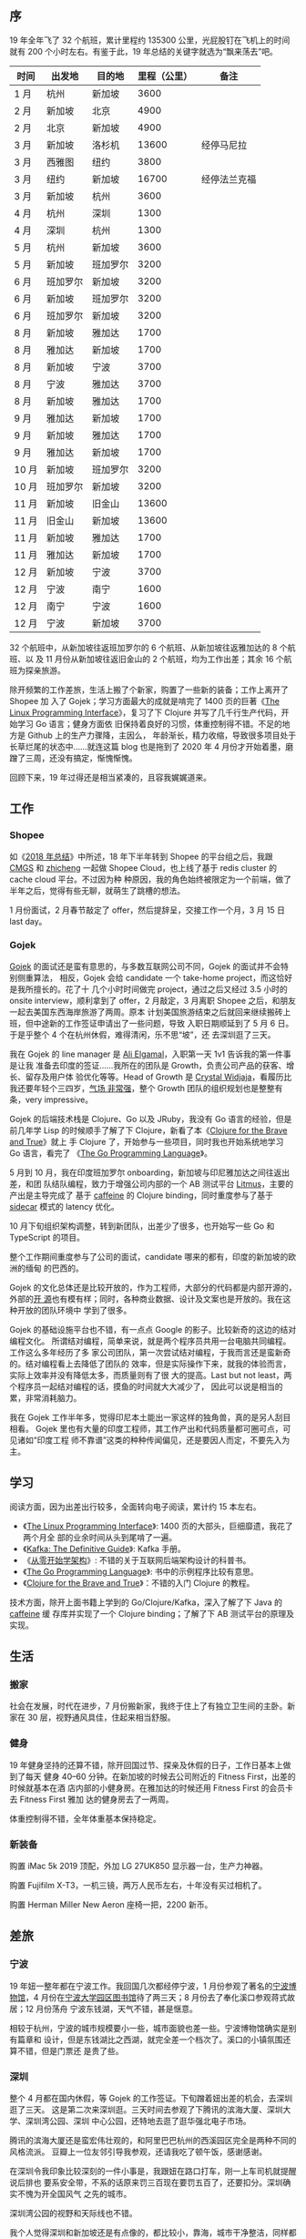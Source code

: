 ** 序

19 年全年飞了 32 个航班，累计里程约 135300 公里，光屁股钉在飞机上的时间就有 200
个小时左右。有鉴于此，19 年总结的关键字就选为“飘来荡去”吧。

| 时间  | 出发地   | 目的地   | 里程（公里） | 备注         |
|-------+----------+----------+--------------+--------------|
| 1 月  | 杭州     | 新加坡   |         3600 |              |
| 2 月  | 新加坡   | 北京     |         4900 |              |
| 2 月  | 北京     | 新加坡   |         4900 |              |
| 3 月  | 新加坡   | 洛杉机   |        13600 | 经停马尼拉   |
| 3 月  | 西雅图   | 纽约     |         3800 |              |
| 3 月  | 纽约     | 新加坡   |        16700 | 经停法兰克福 |
| 3 月  | 新加坡   | 杭州     |         3600 |              |
| 4 月  | 杭州     | 深圳     |         1300 |              |
| 4 月  | 深圳     | 杭州     |         1300 |              |
| 5 月  | 杭州     | 新加坡   |         3600 |              |
| 5 月  | 新加坡   | 班加罗尔 |         3200 |              |
| 6 月  | 班加罗尔 | 新加坡   |         3200 |              |
| 6 月  | 新加坡   | 班加罗尔 |         3200 |              |
| 6 月  | 班加罗尔 | 新加坡   |         3200 |              |
| 8 月  | 新加坡   | 雅加达   |         1700 |              |
| 8 月  | 雅加达   | 新加坡   |         1700 |              |
| 8 月  | 新加坡   | 宁波     |         3700 |              |
| 8 月  | 宁波     | 雅加达   |         3700 |              |
| 8 月  | 新加坡   | 雅加达   |         1700 |              |
| 9 月  | 雅加达   | 新加坡   |         1700 |              |
| 9 月  | 新加坡   | 雅加达   |         1700 |              |
| 9 月  | 雅加达   | 新加坡   |         1700 |              |
| 10 月 | 新加坡   | 班加罗尔 |         3200 |              |
| 10 月 | 班加罗尔 | 新加坡   |         3200 |              |
| 11 月 | 新加坡   | 旧金山   |        13600 |              |
| 11 月 | 旧金山   | 新加坡   |        13600 |              |
| 11 月 | 新加坡   | 雅加达   |         1700 |              |
| 11 月 | 雅加达   | 新加坡   |         1700 |              |
| 12 月 | 新加坡   | 宁波     |         3700 |              |
| 12 月 | 宁波     | 南宁     |         1600 |              |
| 12 月 | 南宁     | 宁波     |         1600 |              |
| 12 月 | 宁波     | 新加坡   |         3700 |              |

32 个航班中，从新加坡往返班加罗尔的 6 个航班、从新加坡往返雅加达的 8 个航班、以
及 11 月份从新加坡往返旧金山的 2 个航班，均为工作出差；其余 16 个航班为探亲旅游。

除开频繁的工作差旅，生活上搬了个新家，购置了一些新的装备；工作上离开了 Shopee 加
入了 Gojek；学习方面最大的成就是啃完了 1400 页的巨著《[[http://man7.org/tlpi/][The Linux Programming
Interface]]》，复习了下 Clojure 并写了几千行生产代码，开始学习 Go 语言；健身方面依
旧保持着良好的习惯，体重控制得不错。不足的地方是 Github 上的生产力骤降，主因么，
年龄渐长，精力收缩，导致很多项目处于长草烂尾的状态中……就连这篇 blog 也是拖到了
2020 年 4 月份才开始着墨，磨蹭了三周，还没有搞定，惭愧惭愧。

回顾下来，19 年过得还是相当紧凑的，且容我娓娓道来。

** 工作

#+CAPTION: Github Contributions 2019
[[/static/image/2020/2019-summary/github-2019.png][file:/static/image/2020/2019-summary/github-2019.png]]

*** Shopee

如《[[http://xiaohanyu.me/posts/2019-04-10-2018-summary/][2018 年总结]]》中所述，18 年下半年转到 Shopee 的平台组之后，我跟 [[https://cmgs.me/][CMGS]] 和 [[https://www.textarea.com/zhicheng/][zhicheng]]
一起做 Shopee Cloud，也上线了基于 redis cluster 的 cache cloud 平台。不过因为种
种原因，我的角色始终被限定为一个前端，做了半年之后，觉得有些无聊，就萌生了跳槽的想法。

1 月份面试，2 月春节敲定了 offer，然后提辞呈，交接工作一个月，3 月 15 日 last day。

#+CAPTION: Shopee last day
[[/static/image/2020/2019-summary/singapore-20190315-shopee-last-day.jpg][file:/static/image/2020/2019-summary/singapore-20190315-shopee-last-day.jpg]]

*** Gojek

[[https://blog.gojekengineering.com/go-jek-recruitment-process-58dbed5d8992][Gojek]] 的面试还是蛮有意思的，与多数互联网公司不同，Gojek 的面试并不会特别侧重算法，
相反，Gojek 会给 candidate 一个 take-home project，而这恰好是我所擅长的。花了十
几个小时时间做完 project，通过之后又经过 3.5 小时的 onsite interview，顺利拿到了
offer，2 月敲定，3 月离职 Shopee 之后，和朋友一起去美国东西海岸旅游了两周。原本
计划美国旅游结束之后就回来继续搬砖上班，但中途新的工作签证申请出了一些问题，导致
入职日期顺延到了 5 月 6 日。于是乎整个 4 个在杭州休假，难得清闲，乐不思“坡”，还
去深圳逛了三天。

我在 Gojek 的 line manager 是 [[https://www.linkedin.com/in/alielgamal/?originalSubdomain=sg][Ali Elgamal]]，入职第一天 1v1 告诉我的第一件事是让我
准备去印度的签证……我所在的团队是 Growth，负责公司产品的获客、增长、留存及用户体
验优化等等。Head of Growth 是 [[https://www.linkedin.com/in/crystalwidjaja/][Crystal Widjaja]]，看履历比我还要年轻个三四岁，[[https://www.youtube.com/watch?v=WRUSryfaxhk&app=desktop][气场
非常强]]，整个 Growth 团队的组织规划也是整整有条，very impressive。

Gojek 的后端技术栈是 Clojure、Go 以及 JRuby，我没有 Go 语言的经验，但是前几年学
Lisp 的时候顺手了解了下 Clojure，新看了本《[[https://book.douban.com/subject/26363669/][Clojure for the Brave and True]]》就上
手 Clojure 了，开始参与一些项目，同时我也开始系统地学习 Go 语言，看完了
《[[https://book.douban.com/subject/26337545/][The Go Programming Language]]》。

5 月到 10 月，我在印度班加罗尔 onboarding，新加坡与印尼雅加达之间往返出差，和团
队结队编程，致力于增强公司内部的一个 AB 测试平台 [[https://blog.gojekengineering.com/introducing-litmus-gojeks-own-experimentation-platform-3803467b6a53][Litmus]]，主要的产出是主导完成了
基于 [[https://github.com/ben-manes/caffeine][caffeine]] 的 Clojure binding，同时重度参与了基于 [[https://blog.gojekengineering.com/reducing-latency-with-sidecar-cdb09705cc27][sidecar]] 模式的 latency 优化。

10 月下旬组织架构调整，转到新团队，出差少了很多，也开始写一些 Go 和 TypeScript
的项目。

整个工作期间重度参与了公司的面试，candidate 哪来的都有，印度的新加坡的欧洲的缅甸
的巴西的。

Gojek 的文化总体还是比较开放的，作为工程师，大部分的代码都是内部开源的，外部的[[https://github.com/gojek][开
源]]也有模有样；同时，各种商业数据、设计及文案也是开放的。我在这种开放的团队环境中
学到了很多。

Gojek 的基础设施平台也不错，有一点点 Google 的影子。比较新奇的这边的结对编程文化。
所谓结对编程，简单来说，就是两个程序员共用一台电脑共同编程。工作这么多年经历了多
家公司团队，第一次尝试结对编程，于我而言还是蛮新奇的。结对编程看上去降低了团队的
效率，但是实际操作下来，就我的体验而言，实际上效率并没有降低太多，而质量则有了很
大的提高。Last but not least，两个程序员一起结对编程的话，摸鱼的时间就大大减少了，
因此可以说是相当的累，非常消耗脑力。

我在 Gojek 工作半年多，觉得印尼本土能出一家这样的独角兽，真的是另人刮目相看。
Gojek 里也有大量的印度工程师，其工作产出和代码质量都可圈可点，可见诸如“印度工程
师不靠谱”这类的种种传闻偏见，还是要因人而定，不要先入为主。

** 学习

阅读方面，因为出差出行较多，全面转向电子阅读，累计约 15 本左右。

- 《[[https://book.douban.com/subject/4292217/][The Linux Programming Interface]]》: 1400 页的大部头，巨细靡遗，我花了两个月全
  部的业余时间从头到尾啃了一遍。
- 《[[https://book.douban.com/subject/27609265/][Kafka: The Definitive Guide]]》: Kafka 手册。
- 《[[https://book.douban.com/subject/30335935/][从零开始学架构]]》: 不错的关于互联网后端架构设计的科普书。
- 《[[https://book.douban.com/subject/26337545/][The Go Programming Language]]》: 书中的示例程序比较有意思。
- 《[[https://book.douban.com/subject/26363669/][Clojure for the Brave and True]]》：不错的入门 Clojure 的教程。

技术方面，除开上面书籍上学到的 Go/Clojure/Kafka，深入了解了下 Java 的 [[https://github.com/ben-manes/caffeine][caffeine]] 缓
存库并实现了一个 Clojure binding；了解了下 AB 测试平台的原理及实现。

** 生活

*** 搬家

社会在发展，时代在进步，7 月份搬新家，我终于住上了有独立卫生间的主卧。新家在 30
层，视野通风具佳，住起来相当舒服。

#+CAPTION: 新加坡，Commonwealth
[[/static/image/2020/2019-summary/singapore-20190702-commonwealth.jpg][file:/static/image/2020/2019-summary/singapore-20190702-commonwealth.jpg]]

*** 健身

19 年健身坚持的还算不错，除开回国过节、探亲及休假的日子，工作日基本上做到了每天
健身 40--60 分钟。在新加坡的时候去公司附近的 Fitness First，出差的时候就基本在酒
店内部的小健身房。在雅加达的时候还用 Fitness First 的会员卡去 Fitness First 雅加
达的健身房去了一两周。

体重控制得不错，全年体重基本保持稳定。

#+CAPTION: 印度尼西亚，雅加达酒店
[[/static/image/2020/2019-summary/indonesia-20190202-jakarta.jpg][file:/static/image/2020/2019-summary/indonesia-20190202-jakarta.jpg]]

#+CAPTION: 新加坡，Fitness First Club
[[/static/image/2020/2019-summary/singapore-20190903-fitness-first.jpg][file:/static/image/2020/2019-summary/singapore-20190903-fitness-first.jpg]]

#+CAPTION: 新加坡，Fitness First Club
[[/static/image/2020/2019-summary/singapore-20191106-fitness-first.jpg][file:/static/image/2020/2019-summary/singapore-20191106-fitness-first.jpg]]

*** 新装备

购置 iMac 5k 2019 顶配，外加 LG 27UK850 显示器一台，生产力神器。

购置 Fujifilm X-T3，一机三镜，两万人民币左右，十年没有买过相机了。

购置 Herman Miller New Aeron 座椅一把，2200 新币。

[[/static/image/2020/2019-summary/singapore-20190706-herman-miller-new-aeron.jpg][file:/static/image/2020/2019-summary/singapore-20190706-herman-miller-new-aeron.jpg]]

** 差旅

*** 宁波

19 年妞一整年都在宁波工作。我回国几次都经停宁波，1 月份参观了著名的[[https://zh.wikipedia.org/wiki/%E5%AE%81%E6%B3%A2%E5%8D%9A%E7%89%A9%E9%A6%86][宁波博物馆]]，4
月份在[[https://zh.wikipedia.org/wiki/%E5%AE%81%E6%B3%A2%E5%A4%A7%E5%AD%A6%E5%9B%AD%E5%8C%BA%E5%9B%BE%E4%B9%A6%E9%A6%86][宁波大学园区图书馆]]待了两三天；8 月份去了奉化溪口参观蒋式故居；12 月份荡舟
宁波东钱湖，天气不错，甚是惬意。

相较于杭州，宁波的城市规模要小一些，城市面貌也差一些。宁波博物馆确实是别有篇章和
设计，但是东钱湖比之西湖，就完全差一个档次了。溪口的小镇氛围还算不错，但是门票还
是贵了些。

#+CAPTION: 中国，宁波博物馆
[[/static/image/2020/2019-summary/china-20190103-ningbo-museum.jpg][file:/static/image/2020/2019-summary/china-20190103-ningbo-museum.jpg]]

#+CAPTION: 中国，宁波大学园区图书馆
[[/static/image/2020/2019-summary/china-20190428-ningbo-library.jpg][file:/static/image/2020/2019-summary/china-20190428-ningbo-library.jpg]]

#+CAPTION: 中国，宁波大学园区图书馆
[[/static/image/2020/2019-summary/china-20190816-ningbo-fenghua-xikou-1.jpg][file:/static/image/2020/2019-summary/china-20190816-ningbo-fenghua-xikou-1.jpg]]

#+CAPTION: 中国，宁波大学园区图书馆
[[/static/image/2020/2019-summary/china-20190816-ningbo-fenghua-xikou-2.jpg][file:/static/image/2020/2019-summary/china-20190816-ningbo-fenghua-xikou-2.jpg]]

#+CAPTION: 中国，宁波大学园区图书馆
[[/static/image/2020/2019-summary/china-20190816-ningbo-fenghua-xikou-3.jpg][file:/static/image/2020/2019-summary/china-20190816-ningbo-fenghua-xikou-3.jpg]]

#+CAPTION: 中国，宁波东钱湖
[[/static/image/2020/2019-summary/china-20191215-ningbo-dongqian-lake-1.jpg][file:/static/image/2020/2019-summary/china-20191215-ningbo-dongqian-lake-1.jpg]]

#+CAPTION: 中国，宁波东钱湖
[[/static/image/2020/2019-summary/china-20191215-ningbo-dongqian-lake-2.jpg][file:/static/image/2020/2019-summary/china-20191215-ningbo-dongqian-lake-2.jpg]]


*** 深圳

整个 4 月都在国内休假，等 Gojek 的工作签证。下旬蹭着妞出差的机会，去深圳逛了三天。
这是第二次来深圳逛。三天时间去参观了下腾讯的滨海大厦、深圳大学、深圳湾公园、深圳
中心公园，还特地去逛了逛华强北电子市场。

腾讯的滨海大厦还是蛮宏伟壮观的，和阿里巴巴杭州的西溪园区完全是两种不同的风格流派。
豆瓣上一位友邻引导我参观，还请我吃了顿午饭，感谢感谢。

在深圳令我印象比较深刻的一件小事是，我跟妞在路口打车，刚一上车司机就提醒说后排也
要系安全带，不系的话原来罚三百现在要罚五百了，还要扣分。深圳确实不愧为开全国风气
之先的城市。

深圳湾公园的视野和天际线也不错。

我个人觉得深圳和新加坡还是有点像的，都比较小，靠海，城市干净整洁，同样都是短短几
十年发展起来的现代化城市，缺少一些文化底蕴，同样，房价也都很贵……

三天行程匆匆忙忙，期待下次。

#+CAPTION: 中国，深圳腾讯滨海大厦
[[/static/image/2020/2019-summary/china-20190422-shenzhen-tencent-office-1.jpg][file:/static/image/2020/2019-summary/china-20190422-shenzhen-tencent-office-1.jpg]]

#+CAPTION: 中国，深圳腾讯滨海大厦
[[/static/image/2020/2019-summary/china-20190422-shenzhen-tencent-office-2.jpg][file:/static/image/2020/2019-summary/china-20190422-shenzhen-tencent-office-2.jpg]]

#+CAPTION: 中国，深圳腾讯滨海大厦
[[/static/image/2020/2019-summary/china-20190422-shenzhen-tencent-office-3.jpg][file:/static/image/2020/2019-summary/china-20190422-shenzhen-tencent-office-3.jpg]]

#+CAPTION: 中国，深圳湾公园
[[/static/image/2020/2019-summary/china-20190423-shenzhen-park.jpg][file:/static/image/2020/2019-summary/china-20190423-shenzhen-park.jpg]]

*** 广西北海

12 月下旬，和妞一起去了趟广西北海，三天行程，经停南宁，匆匆忙忙。

南宁的城市面貌很差，给人的感觉是整个城市还停留在 90 年代。在南宁短暂经停后我们到
了北海。北海是一个海滨城市，老城步行街很有一种 80 年代中国小县城的感觉。广西和越
南接壤，所以北海老街上有很多越南产的小物件。

次日我们搭乘轮渡去了[[https://zh.wikipedia.org/wiki/%E6%B6%A0%E6%B4%B2%E5%B2%9B][涠洲岛]]。涠洲岛是中国最大、地质年龄最年轻的火山岛。涠洲岛整体
的旅游基础设施还是比较差。我们去涠洲岛国家地质公园的时候，坐公交车到站下车之时，
还要花上几十元额外搭乘专用的电动车走两三公里才能到公园入口。而电动车旁边就是一条
步行道。感觉这条路完全就是为游人特别设置的障碍。两三公里，说长不长说短不短，但是
如果你想坐车，OK，先花二三十元买张电动车的票再说。

国家地质公园还算不错，有一些火山地质地貌。但是岛内其余的景点就显得非常的简陋了，
交通可达性也比较差，旅游基础设施非常一般。

#+CAPTION: 中国，广西北海老街
[[/static/image/2020/2019-summary/china-20191219-guangxi-beihai-1.jpg][file:/static/image/2020/2019-summary/china-20191219-guangxi-beihai-1.jpg]]

#+CAPTION: 中国，广西北海老街
[[/static/image/2020/2019-summary/china-20191219-guangxi-beihai-2.jpg][file:/static/image/2020/2019-summary/china-20191219-guangxi-beihai-2.jpg]]

#+CAPTION: 中国，广西北海涠洲岛
[[/static/image/2020/2019-summary/china-20191220-guangxi-beihai-weizhou-1.jpg][file:/static/image/2020/2019-summary/china-20191220-guangxi-beihai-weizhou-1.jpg]]

#+CAPTION: 中国，广西北海涠洲岛
[[/static/image/2020/2019-summary/china-20191220-guangxi-beihai-weizhou-2.jpg][file:/static/image/2020/2019-summary/china-20191220-guangxi-beihai-weizhou-2.jpg]]

#+CAPTION: 中国，广西北海涠洲岛
[[/static/image/2020/2019-summary/china-20191220-guangxi-beihai-weizhou-3.jpg][file:/static/image/2020/2019-summary/china-20191220-guangxi-beihai-weizhou-3.jpg]]

*** 新加坡

搬新家后，实际上一半的时候在外面差旅，在新加坡待的时间不到一半。新的办公室视野很
不错。平时周末也会去周边转转。一成不变的热带气候会抹去时间刻度，将记忆压缩成一张
白纸。

#+CAPTION: 新加坡，AXA Tower
[[/static/image/2020/2019-summary/singapore-20190506-axa-tower.jpg][file:/static/image/2020/2019-summary/singapore-20190506-axa-tower.jpg]]

#+CAPTION: 新加坡，落地航班
[[/static/image/2020/2019-summary/singapore-20191123-flight.jpg][file:/static/image/2020/2019-summary/singapore-20191123-flight.jpg]]

#+CAPTION: 新加坡，圣淘沙
[[/static/image/2020/2019-summary/singapore-20191201-sentosa.jpg][file:/static/image/2020/2019-summary/singapore-20191201-sentosa.jpg]]

#+BEGIN_EXPORT html
<video src="/static/image/2020/2019-summary/singapore-20191213-axa-tower.mp4"
       width="100%"
       controls>
</video>
#+END_EXPORT

#+CAPTION: 新加坡，落地航班
[[/static/image/2020/2019-summary/singapore-20191222-flight.jpg][file:/static/image/2020/2019-summary/singapore-20191222-flight.jpg]]


*** 美国

19 年去了两次美国。

3 月 15 日 Shopee last day。次日与 [[https://www.textarea.com/zhicheng][zhicheng]] 一起，从新加坡经停马尼拉落地洛杉矶，
与我的弟弟汇合。之后在洛杉矶两日，参观了[[https://zh.wikipedia.org/zh-hans/%E6%A0%BC%E9%87%8C%E6%96%90%E6%96%AF%E5%A4%A9%E6%96%87%E5%8F%B0][格里斐斯天文台]]，然后自驾加州一号公路到旧
金山，感谢 [[http://samos-it.com/][Sam]] 招待。参观了斯坦福、伯克利，金门大桥。感谢[[https://zeyi.fan/][饭团]]招待，去参观了下
Facebook Menlo Park 总部。

#+CAPTION: 美国，洛杉矶天文台
[[/static/image/2020/2019-summary/us-20190319-los-angeles.jpg][file:/static/image/2020/2019-summary/us-20190317-los-angeles.jpg]]

#+BEGIN_EXPORT html
<video src="/static/image/2020/2019-summary/us-20190318-california-route-1.mov"
       width="100%"
       controls>
</video>
#+END_EXPORT

#+CAPTION: 美国，加州一号公路
[[/static/image/2020/2019-summary/us-20190318-california-route-1.jpg][file:/static/image/2020/2019-summary/us-20190318-california-route-1.jpg]]

#+CAPTION: 美国，旧金山，Sam 家
[[/static/image/2020/2019-summary/us-20190319-san-francisco-sam-home.jpg][file:/static/image/2020/2019-summary/us-20190319-san-francisco-sam-home.jpg]]

#+CAPTION: 美国，加州伯克利大学
[[/static/image/2020/2019-summary/us-20190322-berkeley.jpg][file:/static/image/2020/2019-summary/us-20190322-berkeley.jpg]]

#+CAPTION: 美国，加州斯坦福大学
[[/static/image/2020/2019-summary/us-20190322-stanford.jpg][file:/static/image/2020/2019-summary/us-20190322-stanford.jpg]]

#+BEGIN_EXPORT html
<video src="/static/image/2020/2019-summary/us-20190321-san-francisco-golden-gate.mov"
       width="100%"
       controls>
</video>
#+END_EXPORT

在旧金山逗留三日，驱车去 Sacramento，会见老友 Chen Jingjing，之后匆忙赶路去[[https://www.youtube.com/watch?v=_pKWxqEpomQ][过火]]
后的 [[https://en.wikipedia.org/wiki/Paradise,_California][Paradise]] 看了一眼，然后直接北上经 Portland 去西雅图。在 Oregon 的时候经停
[[https://www.nps.gov/crla/index.htm][Crater Lake]]，见到了比车还高的两米多的雪，还参加了一次“林海雪原”的徙步活动，很有
意思。

#+CAPTION: 美国，加州，Sacramento
[[/static/image/2020/2019-summary/us-20190322-sacramento.jpg][file:/static/image/2020/2019-summary/us-20190322-sacramento.jpg]]

#+CAPTION: 美国，俄勒冈
[[/static/image/2020/2019-summary/us-20190324-oregon-snow-1.jpg][file:/static/image/2020/2019-summary/us-20190324-oregon-snow-1.jpg]]

#+CAPTION: 美国，俄勒冈
[[/static/image/2020/2019-summary/us-20190324-oregon-snow-2.jpg][file:/static/image/2020/2019-summary/us-20190324-oregon-snow-2.jpg]]

在 Oregon 路上走了两天多，到西雅图，感谢 Yuqi 招待。在西雅图两日，参观了华盛顿大
学、太空针塔、[[https://www.mopop.org/][MoPOP Museum]]、Amazon 的大玻璃球办公室。还跟[[http://mindhacks.cn/][刘未鹏]]一起吃了顿饭，参
观了下 Microsoft 的办公室，很受益。

#+CAPTION: 美国，西雅图，华盛顿大学
[[/static/image/2020/2019-summary/us-20190324-seattle-university-of-washington.jpg][file:/static/image/2020/2019-summary/us-20190324-seattle-university-of-washington.jpg]]

#+CAPTION: 美国，西雅图，Amazon office
[[/static/image/2020/2019-summary/us-20190325-seattle-amazon-office.jpg][file:/static/image/2020/2019-summary/us-20190325-seattle-amazon-office.jpg]]

#+CAPTION: 美国，西雅图
[[/static/image/2020/2019-summary/us-20190325-seattle-weipeng.jpg][file:/static/image/2020/2019-summary/us-20190325-seattle-weipeng.jpg]]

离开西雅图，直飞纽约，宿 Brooklyn 一家 Airbnb 的小单间。之后在纽约逛了三四天，参
观了[[https://zh.wikipedia.org/wiki/%E5%A4%A7%E9%83%BD%E6%9C%83%E8%97%9D%E8%A1%93%E5%8D%9A%E7%89%A9%E9%A4%A8][纽约大都会艺术博物馆]]，自由女神、911 纪念广场、时代广场、第五大道。与在纽约的
同学会吃了顿饭，很开心；Jiaqi 引导，去参观了下高盛的 office。中途抽时间去了趟波
士顿，探望下老友 Tanran 夫妇，参观了下 Harvard 和 MIT，吃了波士顿大龙虾。

#+CAPTION: 美国，纽约
[[/static/image/2020/2019-summary/us-20190328-new-york-1.jpg][file:/static/image/2020/2019-summary/us-20190328-new-york-1.jpg]]

#+CAPTION: 美国，纽约
[[/static/image/2020/2019-summary/us-20190328-new-york-2.jpg][file:/static/image/2020/2019-summary/us-20190328-new-york-2.jpg]]

#+CAPTION: 美国，波士顿，Harward
[[/static/image/2020/2019-summary/us-20190329-boston-harward.jpg][file:/static/image/2020/2019-summary/us-20190329-boston-harward.jpg]]

#+CAPTION: 美国，波士顿
[[/static/image/2020/2019-summary/us-20190329-boston-tanran.jpg][file:/static/image/2020/2019-summary/us-20190329-boston-tanran.jpg]]

纽约最后一日去逛了逛华尔街，下午去参观了下纽约大学电影学院，与“著名”电影导演[[https://zhongchou.modian.com/item/35667.html][元圆]]
同学进行了亲切而友好的会谈。之后打 uber 花了八十多美金到机场，坐全球最长航线，经
停法兰克福，飞了约 20 个小时，落地新加坡，结束了两周的美国之旅。

#+CAPTION: 美国，纽约，NYU
[[/static/image/2020/2019-summary/us-20190330-nyu-yuanyuan.jpg][file:/static/image/2020/2019-summary/us-20190330-nyu-yuanyuan.jpg]]

#+CAPTION: 美国，纽约
[[/static/image/2020/2019-summary/us-20190330-new-york.jpg][file:/static/image/2020/2019-summary/us-20190330-new-york.jpg]]

两周美国之行，走了东西海岸五个州，看了五六家公司和七八所大学，看了山河湖海，过了
春冬雨雪，吃了四家不同品牌的 burger，见了约二十位同学朋友，所获颇丰，可以说是这
几年出行之最。尤其感谢各位同学朋友热情款待，海内存知己，天涯若比邻。

11 月中旬，公司出差去加州参加 [[https://developer.chrome.com/devsummit/][Chrome Dev Summit]] 及 Google 内部一个关于 Google
Assistant 的一个小型分享会。借此机会再度游览加州。这次提前去了两天，利用周末的时
间去了趟[[https://zh.wikipedia.org/zh-hans/%E5%A4%AA%E6%B5%A9%E6%B9%96][太浩湖]]，看到了此生最好看的日出。

#+CAPTION: 美国，加州太浩湖
[[/static/image/2020/2019-summary/us-20191111-lake-tahoe-1.jpg][file:/static/image/2020/2019-summary/us-20191111-lake-tahoe-1.jpg]]

#+CAPTION: 美国，加州太浩湖
[[/static/image/2020/2019-summary/us-20191111-lake-tahoe-2.jpg][file:/static/image/2020/2019-summary/us-20191111-lake-tahoe-2.jpg]]

#+BEGIN_EXPORT html
<video src="/static/image/2020/2019-summary/us-20191111-lake-tahoe-sunrise.mov"
       width="100%"
       controls>
</video>
#+END_EXPORT

#+CAPTION: 美国，加州
[[/static/image/2020/2019-summary/us-20191111-california.jpg][file:/static/image/2020/2019-summary/us-20191111-california.jpg]]

周一周二两天参加 Chrome Dev Summit，公司给订了家富丽堂皇的酒店。两天 Summit 听下
来还是挺累的，见到了 [[https://developer.chrome.com/devsummit/sessions/keynote/][Guillermo Rauch]] 真人。

周三无事，在旧金山市区乱逛了逛，再见 Chen Jingjing，聊了聊工作的日常。

周四周五两天在 Google Mountain View 总部参加 Google Assistant Partner 分享会。老
实说我听起来有点昏昏欲睡，不完既然是公司指派，全当上班了。周五下午会议结束，我们
“早退”，又驱车乱转去 Apple 总部周边逛了逛。晚上去了 Sam 家吃饭。

再来旧金山，街头醉人的大麻味和尿骚味也让我印象深刻，而 IT 天堂硅谷给我的感觉则是
一大农村，晚上尤其荒凉。这时又有点怀念新加坡的干净整洁，生气勃勃。没有天堂，只有
选择。

周六回坡，这次是直飞，16 个小时。

#+CAPTION: 美国，旧金山
[[/static/image/2020/2019-summary/us-20191112-san-francisco-1.jpg][file:/static/image/2020/2019-summary/us-20191112-san-francisco-1.jpg]]

#+CAPTION: 美国，旧金山
[[/static/image/2020/2019-summary/us-20191112-san-francisco-2.jpg][file:/static/image/2020/2019-summary/us-20191112-san-francisco-2.jpg]]

#+CAPTION: 美国，旧金山，Chrome Dev Summit
[[/static/image/2020/2019-summary/us-20191112-san-francisco-chrome-dev-summit.jpg][file:/static/image/2020/2019-summary/us-20191112-san-francisco-chrome-dev-summit.jpg]]

#+CAPTION: 美国，旧金山，Google Mountain View
[[/static/image/2020/2019-summary/us-20191114-california-google-mtv.jpg][file:/static/image/2020/2019-summary/us-20191114-california-google-mtv.jpg]]

#+CAPTION: 美国，旧金山，Apple Store
[[/static/image/2020/2019-summary/us-20191115-california-apple-store.jpg][file:/static/image/2020/2019-summary/us-20191115-california-apple-store.jpg]]


*** 班加罗尔

工作原因出差去了三次印度的[[https://zh.wikipedia.org/wiki/%E7%8F%AD%E5%8A%A0%E7%BD%97%E5%B0%94][班加罗尔]]。班加罗尔信息业的产值占印度三分之一以上。但是
基础设施实在是差强人意。酒店和写字楼里时不时的就会停电，高峰时期每天断电两三次，
每次断电三五分钟。

班加罗尔的气候真心是蛮舒服的，德干高原，海拔一千，不冷不热，不干不潮。可惜市容基
建一塌糊涂，街头巷尾垃圾遍地，河塘水池臭气冲天，牛屎人尿肆意挥洒。

一如印度大部门的城市，贫民窟和星级酒店亦往往比邻而居。比如我第一次下榻的酒店，旁
边有一个高尔夫球场，有一小片贫民窟，有正常的居民楼，还有一条臭水沟。酒店常年配备
安检设备，我每次出入酒店都要过安检机。

一如传闻，牛在城市街道十分常见，相伴而来的，街道马路上也常常洒满新鲜热乎刚出炉的
牛粪，配上刚下的雨水，味道可以说是十分醉人。我有一次中奖，下班路上还一脚踩到了牛
粪上。

值得一提的是，中国的手机品牌，小米、Oppo/Vivo 在班加罗尔街头很常见。

再，印度城市内水网的污染真是触目惊心。我目之所视看到的大部分的市内河流，水都是黑
色发臭的。

三次印度之行，累计两个月，我总体感觉是，印度的基础设施建设任重道远，不解决这个问
题，所谓的[[https://zh.wikipedia.org/wiki/%E9%BE%99%E8%B1%A1%E4%B9%8B%E4%BA%89][龙象之争]]，有生之年，这个命题恐怕很难成真。

#+CAPTION: 印度，班加罗尔
[[/static/image/2020/2019-summary/india-20190516-bangalore.jpg][file:/static/image/2020/2019-summary/india-20190516-bangalore.jpg]]

#+CAPTION: 印度，班加罗尔
[[/static/image/2020/2019-summary/india-20190518-bangalore-memorial-hall.jpg][file:/static/image/2020/2019-summary/india-20190518-bangalore-memorial-hall.jpg]]

#+CAPTION: 印度，班加罗尔，购物中心
[[/static/image/2020/2019-summary/india-20190518-bangalore-shopping-mall.jpg][file:/static/image/2020/2019-summary/india-20190518-bangalore-shopping-mall.jpg]]

#+CAPTION: 印度，班加罗尔，酒店泳池
[[/static/image/2020/2019-summary/india-20190518-bangalore-hotel.jpg][file:/static/image/2020/2019-summary/india-20190518-bangalore-hotel.jpg]]

#+CAPTION: 印度，班加罗尔
[[/static/image/2020/2019-summary/india-20190527-bangalore.jpg][file:/static/image/2020/2019-summary/india-20190527-bangalore.jpg]]

#+CAPTION: 印度，班加罗尔
[[/static/image/2020/2019-summary/india-20190605-bangalore-rain.jpg][file:/static/image/2020/2019-summary/india-20190605-bangalore-rain.jpg]]

#+CAPTION: 印度，班加罗尔
[[/static/image/2020/2019-summary/india-20190606-bangalore.jpg][file:/static/image/2020/2019-summary/india-20190606-bangalore.jpg]]

#+CAPTION: 印度，班加罗尔
[[/static/image/2020/2019-summary/india-20191013-bangalore-1.jpg][file:/static/image/2020/2019-summary/india-20191013-bangalore-1.jpg]]

#+CAPTION: 印度，班加罗尔
[[/static/image/2020/2019-summary/india-20191013-bangalore-2.jpg][file:/static/image/2020/2019-summary/india-20191013-bangalore-2.jpg]]

#+CAPTION: 印度，班加罗尔
[[/static/image/2020/2019-summary/india-20191023-bangalore.jpg][file:/static/image/2020/2019-summary/india-20191023-bangalore.jpg]]

#+CAPTION: 印度，班加罗尔
[[/static/image/2020/2019-summary/india-20191026-bangalore-1.jpg][file:/static/image/2020/2019-summary/india-20191026-bangalore-1.jpg]]

#+CAPTION: 印度，班加罗尔
[[/static/image/2020/2019-summary/india-20191026-bangalore-2.jpg][file:/static/image/2020/2019-summary/india-20191026-bangalore-2.jpg]]

*** 雅加达

工作原因出差去了四次印度尼西亚的[[https://zh.wikipedia.org/wiki/%E9%9B%85%E5%8A%A0%E8%BE%BE][雅加达]]。

对比班加罗尔，雅加达的情况要好得多，至少在门面上来讲，雅加达的 CBD 其实建得相当
不错的，干净整洁，有板有眼，天际线在东南亚城市中也排得进第一梯队。

#+CAPTION: 印度尼西亚，雅加达 CBD
[[/static/image/2020/2019-summary/indonesia-20190901-jakarta-1.jpg][file:/static/image/2020/2019-summary/indonesia-20190901-jakarta-1.jpg]]

#+CAPTION: 印度尼西亚，雅加达 Google office
[[/static/image/2020/2019-summary/indonesia-20191121-jakarta-google.jpg][file:/static/image/2020/2019-summary/indonesia-20191121-jakarta-google.jpg]]

但是金玉其外、 败絮其中，雅加达城市规划最大的败笔就是对行人的极度不友好和不尊重。
最令我震惊的一点是，就在我公司外，步行道花坛竟然用尖口金属栅栏，如果是小孩玩耍或
者成人不小心失足，碰到这些尖口栅栏，非死即伤。

#+CAPTION: 印度尼西亚，雅加达步行道
[[/static/image/2020/2019-summary/indonesia-20190823-jakarta.jpg][file:/static/image/2020/2019-summary/indonesia-20190823-jakarta.jpg]]

Grab 和 Gojek 在印尼街头斗得如火如荼，每次出门走在路上，满眼望去，一片绿油油的，
那是 Grab 和 Gojek 摩托骑手工作制服的颜色。说来也是巧，两家公司工作制服都是绿色。

#+CAPTION: 印度尼西亚，雅加达街头，Grab VS Gojek
[[/static/image/2020/2019-summary/indonesia-20190819-jakarta-grab-vs-gojek.jpg][file:/static/image/2020/2019-summary/indonesia-20190819-jakarta-grab-vs-gojek.jpg]]

8 月某日出门，发现 office 门口聚集了一群人，同事提醒我注意把工牌藏起来，后来才得
知这是一群 Gojek driver 在公司门口集会[[https://www.thejakartapost.com/news/2019/08/05/drivers-stage-protest-burn-tire-in-front-of-gojek-office.html][抗议]]。抗议持续了有两三天的样子，还在楼下焚
烧了一些东西，那几日办公楼的安检都非常严格，门口都是警察保卫。

#+CAPTION: 印度尼西亚，雅加达街头抗议
[[/static/image/2020/2019-summary/indonesia-20190805-jakarta.jpg][file:/static/image/2020/2019-summary/indonesia-20190805-jakarta.jpg]]

雅加达的移动互联网普及率还不错，特别是电子支付，目前处于春秋战国时代，各家移动支
付提供商在街头商贩打满了广告。想必 Grab 和 Gojek 两大 SuperApp 都从中国的
SuperApp 模式中学到了不少吧。

#+CAPTION: 印度尼西亚，雅加达，Gojek Home Screen
[[/static/image/2020/2019-summary/indonesia-20190805-jakarta-gojek-app-homescreen.jpg][file:/static/image/2020/2019-summary/indonesia-20190805-jakarta-gojek-app-homescreen.jpg]]

#+CAPTION: 印度尼西亚，雅加达，Gojek Home Screen
[[/static/image/2020/2019-summary/indonesia-20190805-jakarta-gojek-app-payment-screen.jpg][file:/static/image/2020/2019-summary/indonesia-20190805-jakarta-gojek-app-payment-screen.jpg]]

** 尾

19 年总结拖拖拉拉了小半年，20 年伊始，新冠席卷全球，世界恐怕再也回不到 19 年的样
子了吧。

于个人而言，19 年全年花了近一个月的时间周转于中国、美国、新加坡、印度、印度尼西
亚，所获颇丰。特别是美国之行，增长见闻，游学访友，甚为开心。

加入 Gojek，所学甚多，开始了解移动互联网商业的生态规则，对这个印尼本土的独角兽公
司刮目相看。

20 世纪的第二个十年，过去了。

#+begin_quote
青春的岁月

我们身不由己

只因这胸中

燃烧的梦想

青春的岁月

放浪的生涯

就任这时光

奔腾如流水

体会这狂野

体会孤独

体会这欢乐

爱恨离别

体会这狂野

体会孤独

这是我的完美生活

也是你的完美生活

我多想看到你

那依旧灿烂的笑容

再一次释放自己

胸中那灿烂的情感

--- 许巍 «完美生活»
#+end_quote

** Ref

- [[http://xiaohanyu.me/posts/2012-01-01-2011-summary/][再见，2011]]
- [[http://xiaohanyu.me/posts/2013-01-11-2012-summary/][2012，静水深流]]
- [[http://xiaohanyu.me/posts/2014-03-03-2013-summary/][2013，青春绝版]]
- [[http://xiaohanyu.me/posts/2015-04-10-2014-summary/][2014，漫步]]
- [[http://xiaohanyu.me/posts/2016-04-20-2015-summary/][2015，徘徊]]
- [[http://xiaohanyu.me/posts/2017-05-23-2016-summary/][2016，清风徐来]]
- [[https://xiaohanyu.me/posts/2018-01-14-2017-summary/][2017，迈向未知]]
- [[http://xiaohanyu.me/posts/2019-04-10-2018-summary/][2018，两点一线]]
